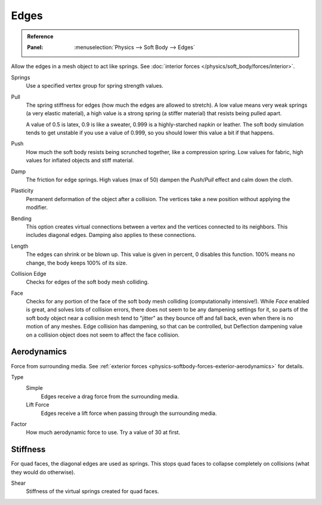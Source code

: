 .. _physics-softbody-settings-edges:

*****
Edges
*****

.. admonition:: Reference
   :class: refbox

   :Panel:     :menuselection:`Physics --> Soft Body --> Edges`

Allow the edges in a mesh object to act like springs.
See :doc:`interior forces </physics/soft_body/forces/interior>`.

Springs
   Use a specified vertex group for spring strength values.

Pull
   The spring stiffness for edges (how much the edges are allowed to stretch).
   A low value means very weak springs (a very elastic material),
   a high value is a strong spring (a stiffer material) that resists being pulled apart.

   A value of 0.5 is latex, 0.9 is like a sweater, 0.999 is a highly-starched napkin or leather.
   The soft body simulation tends to get unstable if you use a value of 0.999,
   so you should lower this value a bit if that happens.

Push
   How much the soft body resists being scrunched together, like a compression spring.
   Low values for fabric, high values for inflated objects and stiff material.

Damp
   The friction for edge springs. High values (max of 50) dampen the *Push*/*Pull* effect and calm down the cloth.

Plasticity
   Permanent deformation of the object after a collision.
   The vertices take a new position without applying the modifier.

Bending
   This option creates virtual connections between a vertex and the vertices connected to its neighbors.
   This includes diagonal edges. Damping also applies to these connections.

Length
   The edges can shrink or be blown up. This value is given in percent,
   0 disables this function. 100% means no change, the body keeps 100% of its size.

Collision Edge
   Checks for edges of the soft body mesh colliding.

Face
   Checks for any portion of the face of the soft body mesh colliding (computationally intensive!).
   While *Face* enabled is great, and solves lots of collision errors,
   there does not seem to be any dampening settings for it,
   so parts of the soft body object near a collision mesh tend to "jitter" as they bounce off and fall back,
   even when there is no motion of any meshes. Edge collision has dampening, so that can be controlled,
   but Deflection dampening value on a collision object does not seem to affect the face collision.


.. _physics-softbody-settings-aerodynamics:

Aerodynamics
============

Force from surrounding media.
See :ref:`exterior forces <physics-softbody-forces-exterior-aerodynamics>` for details.

Type
   Simple
      Edges receive a drag force from the surrounding media.
   Lift Force
      Edges receive a lift force when passing through the surrounding media.
Factor
   How much aerodynamic force to use. Try a value of 30 at first.


Stiffness
=========

For quad faces, the diagonal edges are used as springs.
This stops quad faces to collapse completely on collisions (what they would do otherwise).

Shear
   Stiffness of the virtual springs created for quad faces.
